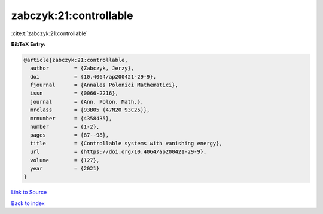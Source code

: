 zabczyk:21:controllable
=======================

:cite:t:`zabczyk:21:controllable`

**BibTeX Entry:**

.. code-block:: bibtex

   @article{zabczyk:21:controllable,
     author        = {Zabczyk, Jerzy},
     doi           = {10.4064/ap200421-29-9},
     fjournal      = {Annales Polonici Mathematici},
     issn          = {0066-2216},
     journal       = {Ann. Polon. Math.},
     mrclass       = {93B05 (47N20 93C25)},
     mrnumber      = {4358435},
     number        = {1-2},
     pages         = {87--98},
     title         = {Controllable systems with vanishing energy},
     url           = {https://doi.org/10.4064/ap200421-29-9},
     volume        = {127},
     year          = {2021}
   }

`Link to Source <https://doi.org/10.4064/ap200421-29-9},>`_


`Back to index <../By-Cite-Keys.html>`_
